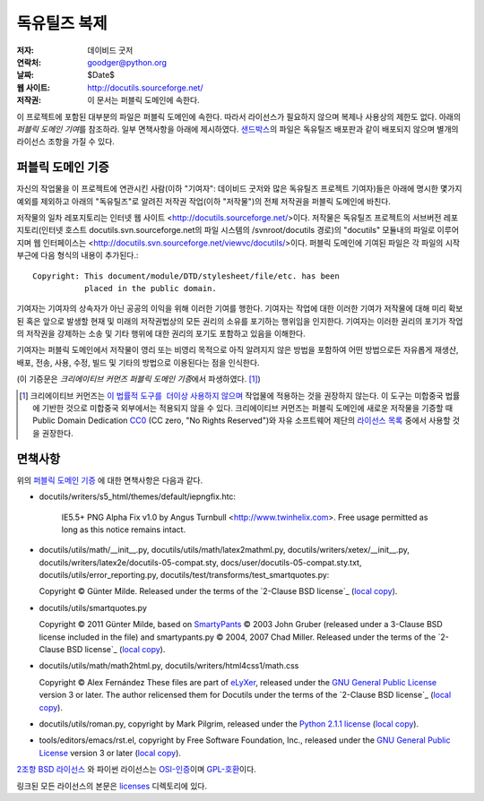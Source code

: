 ==================
독유틸즈 복제
==================

:저자: 데이비드 굿저
:연락처: goodger@python.org
:날짜: $Date$
:웹 사이트: http://docutils.sourceforge.net/
:저작권: 이 문서는 퍼블릭 도메인에 속한다.

이 프로젝트에 포함된 대부분의 파일은 퍼블릭 도메인에 속한다. 
따라서 라이선스가 필요하지 않으며 복제나 사용상의 제한도 없다.
아래의 `퍼블릭 도메인 기여`\ 를 참조하라. 
일부 면책사항을 아래에 제시하였다.
샌드박스_\ 의 파일은 독유틸즈 배포판과 같이 배포되지 않으며 별개의 라이선스 조항을 가질 수 있다.


퍼블릭 도메인 기증
================================================

자신의 작업물을 이 프로젝트에 연관시킨 사람(이하 "기여자": 데이비드 굿저와 많은 독유틸즈 프로젝트 기여자)들은
아래에 명시한 몇가지 예외를 제외하고 아래의 "독유틸즈"로 알려진 저작권 작업(이하 "저작물")의 전체 저작권을 퍼블릭 도메인에 바친다.

저작물의 일차 레포지토리는 인터넷 웹 사이트 <http://docutils.sourceforge.net/>\ 이다.
저작물은 독유틸즈 프로젝트의 서브버전 레포지토리(인터넷 호스트 docutils.svn.sourceforge.net의 파일 시스템의 /svnroot/docutils 경로)의 "docutils" 모듈내의 파일로 이루어지며 웹 인터페이스는 <http://docutils.svn.sourceforge.net/viewvc/docutils/>\ 이다.
퍼블릭 도메인에 기여된 파일은 각 파일의 시작 부근에 다음 형식의 내용이 추가된다.::

    Copyright: This document/module/DTD/stylesheet/file/etc. has been
               placed in the public domain.

기여자는 기여자의 상속자가 아닌 공공의 이익을 위해 이러한 기여를 행한다.
기여자는 작업에 대한 이러한 기여가 저작물에 대해 미리 확보된 혹은 앞으로 발생할 현재 및 미래의 저작권법상의 모든 권리의 소유를 포기하는 행위임을 인지한다.
기여자는 이러한 권리의 포기가 작업의 저작권을 강제하는 소송 및 기타 행위에 대한 권리의 포기도 포함하고 있음을 이해한다.

기여자는 퍼블릭 도메인에서 저작물이 영리 또는 비영리 목적으로 아직 알려지지 않은 방법을 포함하여 어떤 방법으로든 자유롭게 재생산, 배포, 전송, 사용, 수정, 빌드 및 기타의 방법으로 이용된다는 점을 인식한다.

(이 기증문은 `크리에이티브 커먼즈 퍼블릭 도메인 기증`\ 에서 파생하였다. [#]_)

.. [#] 크리에이티브 커먼즈는 `이 법률적 도구를  더이상 사용하지 않으며`__ 
   작업물에 적용하는 것을 권장하지 않는다. 이 도구는 미합중국 법률에 기반한 것으로 미합중국 외부에서는 적용되지 않을 수 있다.
   크리에이티브 커먼즈는 퍼블릭 도메인에 새로운 저작물을 기증할 때 
   Public Domain Dedication CC0_ (CC zero, "No Rights Reserved")와 자유 소프트웨어 제단의 `라이선스 목록`_ 중에서 
   사용할 것을 권장한다.

   __  http://creativecommons.org/retiredlicenses
   .. _CC0: http://creativecommons.org/about/cc0

면책사항
==========

위의 `퍼블릭 도메인 기증`_ 에 대한 면책사항은 다음과 같다.

* docutils/writers/s5_html/themes/default/iepngfix.htc:

      IE5.5+ PNG Alpha Fix v1.0 by Angus Turnbull
      <http://www.twinhelix.com>.  Free usage permitted as long as
      this notice remains intact.

* docutils/utils/math/__init__.py,
  docutils/utils/math/latex2mathml.py,
  docutils/writers/xetex/__init__.py,
  docutils/writers/latex2e/docutils-05-compat.sty,
  docs/user/docutils-05-compat.sty.txt,
  docutils/utils/error_reporting.py,
  docutils/test/transforms/test_smartquotes.py:

  Copyright © Günter Milde.
  Released under the terms of the `2-Clause BSD license`_
  (`local copy <licenses/BSD-2-Clause.txt>`__).

* docutils/utils/smartquotes.py

  Copyright © 2011 Günter Milde,
  based on `SmartyPants`_ © 2003 John Gruber
  (released under a 3-Clause BSD license included in the file)
  and smartypants.py © 2004, 2007 Chad Miller.
  Released under the terms of the `2-Clause BSD license`_
  (`local copy <licenses/BSD-2-Clause.txt>`__).

  .. _SmartyPants: http://daringfireball.net/projects/smartypants/

* docutils/utils/math/math2html.py,
  docutils/writers/html4css1/math.css

  Copyright © Alex Fernández
  These files are part of eLyXer_, released under the `GNU
  General Public License`_ version 3 or later. The author relicensed
  them for Docutils under the terms of the `2-Clause BSD license`_
  (`local copy <licenses/BSD-2-Clause.txt>`__).

  .. _eLyXer: http://www.nongnu.org/elyxer/

* docutils/utils/roman.py, copyright by Mark Pilgrim, released under the
  `Python 2.1.1 license`_ (`local copy`__).

  __ licenses/python-2-1-1.txt

* tools/editors/emacs/rst.el, copyright by Free Software Foundation,
  Inc., released under the `GNU General Public License`_ version 3 or
  later (`local copy`__).

  __ licenses/gpl-3-0.txt

`2조항 BSD 라이선스`_ 와 파이썬 라이선스는 `OSI-인증`_\ 이며 `GPL-호환`_\ 이다.

링크된 모든 라이선스의 본문은 licenses_ 디렉토리에 있다.

.. _샌드박스: http://docutils.sourceforge.net/sandbox/README.html
.. _licenses: licenses/
.. _Python 2.1.1 license: http://www.python.org/2.1.1/license.html
.. _GNU General Public License: http://www.gnu.org/copyleft/gpl.html
.. _2조항 BSD 라이선스: http://www.spdx.org/licenses/BSD-2-Clause
.. _OSI-인증: http://opensource.org/licenses/
.. _라이선스 목록:
.. _GPL-호환: http://www.gnu.org/licenses/license-list.html
